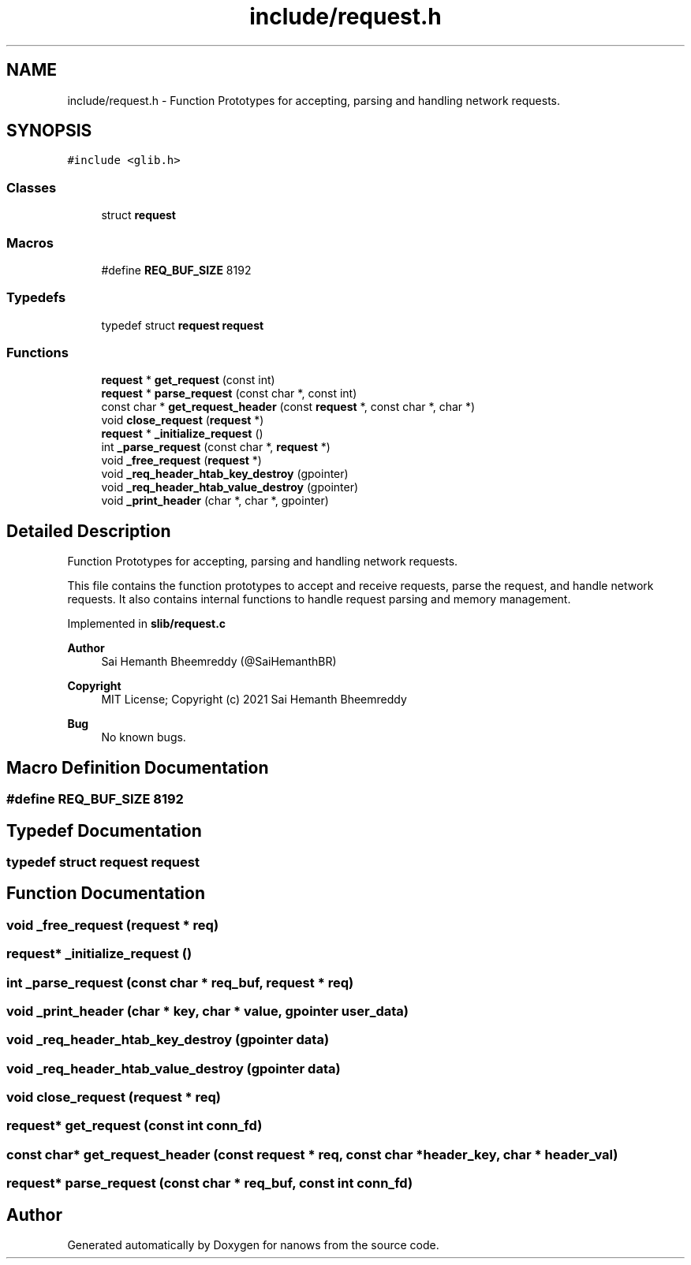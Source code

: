 .TH "include/request.h" 3 "Mon Jul 26 2021" "Version 2.0" "nanows" \" -*- nroff -*-
.ad l
.nh
.SH NAME
include/request.h \- Function Prototypes for accepting, parsing and handling network requests\&.  

.SH SYNOPSIS
.br
.PP
\fC#include <glib\&.h>\fP
.br

.SS "Classes"

.in +1c
.ti -1c
.RI "struct \fBrequest\fP"
.br
.in -1c
.SS "Macros"

.in +1c
.ti -1c
.RI "#define \fBREQ_BUF_SIZE\fP   8192"
.br
.in -1c
.SS "Typedefs"

.in +1c
.ti -1c
.RI "typedef struct \fBrequest\fP \fBrequest\fP"
.br
.in -1c
.SS "Functions"

.in +1c
.ti -1c
.RI "\fBrequest\fP * \fBget_request\fP (const int)"
.br
.ti -1c
.RI "\fBrequest\fP * \fBparse_request\fP (const char *, const int)"
.br
.ti -1c
.RI "const char * \fBget_request_header\fP (const \fBrequest\fP *, const char *, char *)"
.br
.ti -1c
.RI "void \fBclose_request\fP (\fBrequest\fP *)"
.br
.ti -1c
.RI "\fBrequest\fP * \fB_initialize_request\fP ()"
.br
.ti -1c
.RI "int \fB_parse_request\fP (const char *, \fBrequest\fP *)"
.br
.ti -1c
.RI "void \fB_free_request\fP (\fBrequest\fP *)"
.br
.ti -1c
.RI "void \fB_req_header_htab_key_destroy\fP (gpointer)"
.br
.ti -1c
.RI "void \fB_req_header_htab_value_destroy\fP (gpointer)"
.br
.ti -1c
.RI "void \fB_print_header\fP (char *, char *, gpointer)"
.br
.in -1c
.SH "Detailed Description"
.PP 
Function Prototypes for accepting, parsing and handling network requests\&. 

This file contains the function prototypes to accept and receive requests, parse the request, and handle network requests\&. It also contains internal functions to handle request parsing and memory management\&.
.PP
Implemented in \fBslib/request\&.c\fP
.PP
\fBAuthor\fP
.RS 4
Sai Hemanth Bheemreddy (@SaiHemanthBR) 
.RE
.PP
\fBCopyright\fP
.RS 4
MIT License; Copyright (c) 2021 Sai Hemanth Bheemreddy 
.RE
.PP
\fBBug\fP
.RS 4
No known bugs\&. 
.RE
.PP

.SH "Macro Definition Documentation"
.PP 
.SS "#define REQ_BUF_SIZE   8192"

.SH "Typedef Documentation"
.PP 
.SS "typedef struct \fBrequest\fP \fBrequest\fP"

.SH "Function Documentation"
.PP 
.SS "void _free_request (\fBrequest\fP * req)"

.SS "\fBrequest\fP* _initialize_request ()"

.SS "int _parse_request (const char * req_buf, \fBrequest\fP * req)"

.SS "void _print_header (char * key, char * value, gpointer user_data)"

.SS "void _req_header_htab_key_destroy (gpointer data)"

.SS "void _req_header_htab_value_destroy (gpointer data)"

.SS "void close_request (\fBrequest\fP * req)"

.SS "\fBrequest\fP* get_request (const int conn_fd)"

.SS "const char* get_request_header (const \fBrequest\fP * req, const char * header_key, char * header_val)"

.SS "\fBrequest\fP* parse_request (const char * req_buf, const int conn_fd)"

.SH "Author"
.PP 
Generated automatically by Doxygen for nanows from the source code\&.
